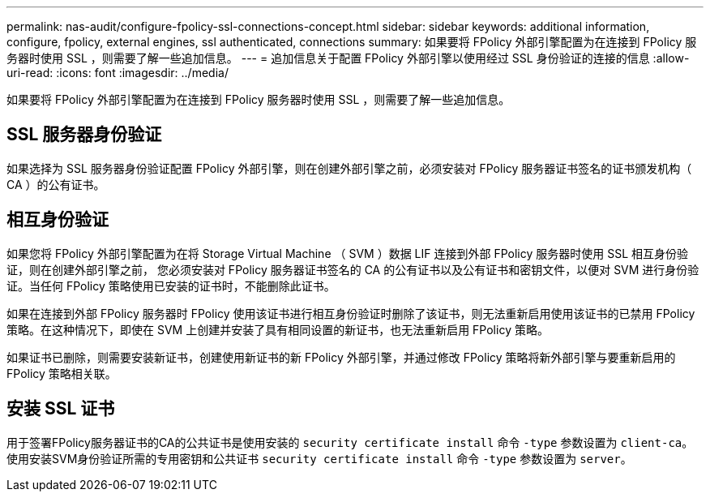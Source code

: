 ---
permalink: nas-audit/configure-fpolicy-ssl-connections-concept.html 
sidebar: sidebar 
keywords: additional information, configure, fpolicy, external engines, ssl authenticated, connections 
summary: 如果要将 FPolicy 外部引擎配置为在连接到 FPolicy 服务器时使用 SSL ，则需要了解一些追加信息。 
---
= 追加信息关于配置 FPolicy 外部引擎以使用经过 SSL 身份验证的连接的信息
:allow-uri-read: 
:icons: font
:imagesdir: ../media/


[role="lead"]
如果要将 FPolicy 外部引擎配置为在连接到 FPolicy 服务器时使用 SSL ，则需要了解一些追加信息。



== SSL 服务器身份验证

如果选择为 SSL 服务器身份验证配置 FPolicy 外部引擎，则在创建外部引擎之前，必须安装对 FPolicy 服务器证书签名的证书颁发机构（ CA ）的公有证书。



== 相互身份验证

如果您将 FPolicy 外部引擎配置为在将 Storage Virtual Machine （ SVM ）数据 LIF 连接到外部 FPolicy 服务器时使用 SSL 相互身份验证，则在创建外部引擎之前， 您必须安装对 FPolicy 服务器证书签名的 CA 的公有证书以及公有证书和密钥文件，以便对 SVM 进行身份验证。当任何 FPolicy 策略使用已安装的证书时，不能删除此证书。

如果在连接到外部 FPolicy 服务器时 FPolicy 使用该证书进行相互身份验证时删除了该证书，则无法重新启用使用该证书的已禁用 FPolicy 策略。在这种情况下，即使在 SVM 上创建并安装了具有相同设置的新证书，也无法重新启用 FPolicy 策略。

如果证书已删除，则需要安装新证书，创建使用新证书的新 FPolicy 外部引擎，并通过修改 FPolicy 策略将新外部引擎与要重新启用的 FPolicy 策略相关联。



== 安装 SSL 证书

用于签署FPolicy服务器证书的CA的公共证书是使用安装的 `security certificate install` 命令 `-type` 参数设置为 `client-ca`。使用安装SVM身份验证所需的专用密钥和公共证书 `security certificate install` 命令 `-type` 参数设置为 `server`。
